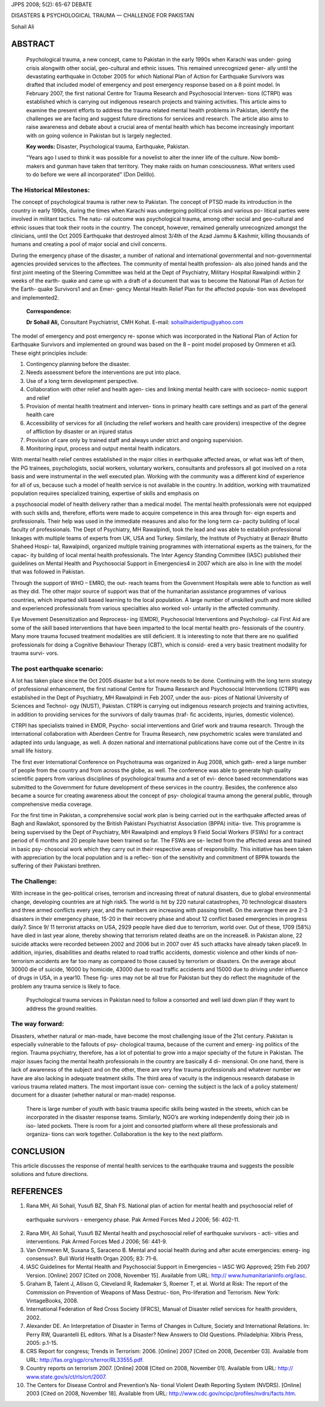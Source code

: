 JPPS 2008; 5(2): 65-67 DEBATE

DISASTERS & PSYCHOLOGICAL TRAUMA — CHALLENGE FOR PAKISTAN

Sohail Ali

ABSTRACT
========

   Psychological trauma, a new concept, came to Pakistan in the early
   1990s when Karachi was under- going crisis alongwith other social,
   geo-cultural and ethnic issues. This remained unrecognized gener-
   ally until the devastating earthquake in October 2005 for which
   National Plan of Action for Earthquake Survivors was drafted that
   included model of emergency and post emergency response based on a 8
   point model. In February 2007, the first national Centre for Trauma
   Research and Psychosocial Interven- tions (CTRPI) was established
   which is carrying out indigenous research projects and training
   activities. This article aims to examine the present efforts to
   address the trauma related mental health problems in Pakistan,
   identify the challenges we are facing and suggest future directions
   for services and research. The article also aims to raise awareness
   and debate about a crucial area of mental health which has become
   increasingly important with on going voilence in Pakistan but is
   largely neglected.

   **Key words:** Disaster, Psychological trauma, Earthquake, Pakistan.

   “Years ago I used to think it was possible for a novelist to alter
   the inner life of the culture. Now bomb- makers and gunman have taken
   that territory. They make raids on human consciousness. What writers
   used to do before we were all incorporated” (Don Delillo).

The Historical Milestones:
--------------------------

The concept of psychological trauma is rather new to Pakistan. The
concept of PTSD made its introduction in the country in early 1990s,
during the times when Karachi was undergoing political crisis and
various po- litical parties were involved in militant tactics. The natu-
ral outcome was psychological trauma, among other social and
geo-cultural and ethnic issues that took their roots in the country. The
concept, however, remained generally unrecognized amongst the
clinicians, until the Oct 2005 Earthquake that destroyed almost 3/4th of
the Azad Jammu & Kashmir, killing thousands of humans and creating a
pool of major social and civil concerns.

During the emergency phase of the disaster, a number of national and
international governmental and non-governmental agencies provided
services to the affectees. The community of mental health profession-
als also joined hands and the first joint meeting of the Steering
Committee was held at the Dept of Psychiatry, Military Hospital
Rawalpindi within 2 weeks of the earth- quake and came up with a draft
of a document that was to become the National Plan of Action for the
Earth- quake Survivors1 and an Emer- gency Mental Health Relief Plan for
the affected popula- tion was developed and implemented2.

   **Correspondence:**

   **Dr Sohail Ali,** Consultant Psychiatrist, CMH Kohat. E-mail:
   sohailhaidertipu@yahoo.com

The model of emergency and post emergency re- sponse which was
incorporated in the National Plan of Action for Earthquake Survivors and
implemented on ground was based on the 8 – point model proposed by
Ommeren et al3. These eight principles include:

1. Contingency planning before the disaster.

2. Needs assessment before the interventions are put into place.

3. Use of a long term development perspective.

4. Collaboration with other relief and health agen- cies and linking
   mental health care with socioeco- nomic support and relief

5. Provision of mental health treatment and interven- tions in primary
   health care settings and as part of the general health care

6. Accessibility of services for all (including the relief workers and
   health care providers) irrespective of the degree of affliction by
   disaster or an injured status

7. Provision of care only by trained staff and always under strict and
   ongoing supervision.

8. Monitoring input, process and output mental health indicators.

With mental health relief centres established in the major cities in
earthquake affected areas, or what was left of them, the PG trainees,
psychologists, social workers, voluntary workers, consultants and
professors all got involved on a rota basis and were instrumental in the
well executed plan. Working with the community was a different kind of
experience for all of us, because such a model of health service is not
available in the country. In addition, working with traumatized
population requires specialized training, expertise of skills and
emphasis on

a psychosocial model of health delivery rather than a medical model. The
mental health professionals were not equipped with such skills and,
therefore, efforts were made to acquire competence in this area through
for- eign experts and professionals. Their help was used in the
immediate measures and also for the long term ca- pacity building of
local faculty of professionals. The Dept of Psychiatry, MH Rawalpindi,
took the lead and was able to establish professional linkages with
multiple teams of experts from UK, USA and Turkey. Similarly, the
Institute of Psychiatry at Benazir Bhutto Shaheed Hospi- tal,
Rawalpindi, organized multiple training programmes with international
experts as the trainers, for the capac- ity building of local mental
health professionals. The Inter Agency Standing Committee (IASC)
published their guidelines on Mental Health and Psychosocial Support in
Emergencies4 in 2007 which are also in line with the model that was
followed in Pakistan.

Through the support of WHO – EMRO, the out- reach teams from the
Government Hospitals were able to function as well as they did. The
other major source of support was that of the humanitarian assistance
programmes of various countries, which imparted skill based learning to
the local population. A large number of unskilled youth and more skilled
and experienced professionals from various specialties also worked vol-
untarily in the affected community.

Eye Movement Desensitization and Reprocess- ing (EMDR), Psychosocial
Interventions and Psychologi- cal First Aid are some of the skill based
interventions that have been imparted to the local mental health pro-
fessionals of the country. Many more trauma focused treatment modalities
are still deficient. It is interesting to note that there are no
qualified professionals for doing a Cognitive Behaviour Therapy (CBT),
which is consid- ered a very basic treatment modality for trauma survi-
vors.

The post earthquake scenario:
-----------------------------

A lot has taken place since the Oct 2005 disaster but a lot more needs
to be done. Continuing with the long term strategy of professional
enhancement, the first national Centre for Trauma Research and
Psychosocial Interventions (CTRPI) was established in the Dept of
Psychiatry, MH Rawalpindi in Feb 2007, under the aus- pices of National
University of Sciences and Technol- ogy (NUST), Pakistan. CTRPI is
carrying out indigenous research projects and training activities, in
addition to providing services for the survivors of daily traumas (traf-
fic accidents, injuries, domestic violence).

CTRPI has specialists trained in EMDR, Psycho- social interventions and
Grief work and trauma research. Through the international collaboration
with Aberdeen Centre for Trauma Research, new psychometric scales were
translated and adapted into urdu language, as well. A dozen national and
international publications have come out of the Centre in its small life
history.

The first ever International Conference on Psychotrauma was organized in
Aug 2008, which gath- ered a large number of people from the country and
from across the globe, as well. The conference was able to generate high
quality scientific papers from various disciplines of psychological
trauma and a set of evi- dence based recommendations was submitted to
the Government for future development of these services in the country.
Besides, the conference also became a source for creating awareness
about the concept of psy- chological trauma among the general public,
through comprehensive media coverage.

For the first time in Pakistan, a comprehensive social work plan is
being carried out in the earthquake affected areas of Bagh and Rawlakot,
sponsored by the British Pakistani Psychiatrist Association (BPPA)
initia- tive. This programme is being supervised by the Dept of
Psychiatry, MH Rawalpindi and employs 9 Field Social Workers (FSWs) for
a contract period of 6 months and 20 people have been trained so far.
The FSWs are se- lected from the affected areas and trained in basic
psy- chosocial work which they carry out in their respective areas of
responsibility. This initiative has been taken with appreciation by the
local population and is a reflec- tion of the sensitivity and commitment
of BPPA towards the suffering of their Pakistani brethren.

The Challenge:
--------------

With increase in the geo-political crises, terrorism and increasing
threat of natural disasters, due to global environmental change,
developing countries are at high risk5. The world is hit by 220 natural
catastrophes, 70 technological disasters and three armed conflicts every
year, and the numbers are increasing with passing time6. On the average
there are 2-3 disasters in their emergency phase, 15-20 in their
recovery phase and about 12 conflict based emergencies in progress
daily7. Since 9/ 11 terrorist attacks on USA, 2929 people have died due
to terrorism, world over. Out of these, 1709 (58%) have died in last
year alone, thereby showing that terrorism related deaths are on the
increase8. in Pakistan alone, 22 suicide attacks were recorded between
2002 and 2006 but in 2007 over 45 such attacks have already taken
place9. In addition, injuries, disabilities and deaths related to road
traffic accidents, domestic violence and other kinds of non- terrorism
accidents are far too many as compared to those caused by terrorism or
disasters. On the average about 30000 die of suicide, 16000 by homicide,
43000 due to road traffic accidents and 15000 due to driving under
influence of drugs in USA, in a year10. These fig- ures may not be all
true for Pakistan but they do reflect the magnitude of the problem any
trauma service is likely to face.

   Psychological trauma services in Pakistan need to follow a consorted
   and well laid down plan if they want to address the ground realities.

The way forward:
----------------

Disasters, whether natural or man-made, have become the most challenging
issue of the 21st century. Pakistan is especially vulnerable to the
fallouts of psy- chological trauma, because of the current and emerg-
ing politics of the region. Trauma psychiatry, therefore, has a lot of
potential to grow into a major specialty of the future in Pakistan. The
major issues facing the mental health professionals in the country are
basically 4 di- mensional. On one hand, there is lack of awareness of
the subject and on the other, there are very few trauma professionals
and whatever number we have are also lacking in adequate treatment
skills. The third area of vacuity is the indigenous research database in
various trauma related matters. The most important issue con- cerning
the subject is the lack of a policy statement/ document for a disaster
(whether natural or man-made) response.

   There is large number of youth with basic trauma specific skills
   being wasted in the streets, which can be incorporated in the
   disaster response teams. Similarly, NGO’s are working independently
   doing their job in iso- lated pockets. There is room for a joint and
   consorted platform where all these professionals and organiza- tions
   can work together. Collaboration is the key to the next platform.

CONCLUSION
==========

This article discusses the response of mental health services to the
earthquake trauma and suggests the possible solutions and future
directions.

REFERENCES
==========

1. Rana MH, Ali Sohail, Yusufi BZ, Shah FS. National plan of action for
   mental health and psychosocial relief of

..

   earthquake survivors - emergency phase. Pak Armed Forces Med J 2006;
   56: 402-11.

2.  Rana MH, Ali Sohail, Yusufi BZ Mental health and psychosocial relief
    of earthquake survivors - acti- vities and interventions. Pak Armed
    Forces Med J 2006; 56: 441-9.

3.  Van Ommeren M, Suxana S, Saraceno B. Mental and social health during
    and after acute emergencies: emerg- ing consensus?. Bull World
    Health Organ 2005; 83: 71-6.

4.  IASC Guidelines for Mental Health and Psychosocial Support in
    Emergencies – IASC WG Approved; 25th Feb 2007 Version. [Online] 2007
    [Cited on 2008, November 15]. Available from URL: http://
    `www.humanitarianinfo.org/iasc. <http://www.humanitarianinfo.org/iasc>`__

5.  Graham B, Talent J, Allison G, Cleveland R, Rademaker S, Roemer T,
    et al. World at Risk: The report of the Commission on Prevention of
    Weapons of Mass Destruc- tion, Pro-liferation and Terrorism. New
    York: VintageBooks, 2008.

6.  International Federation of Red Cross Society (IFRCS), Manual of
    Disaster relief services for health providers, 2002.

7.  Alexander DE. An Interpretation of Disaster in Terms of Changes in
    Culture, Society and International Relations. In: Perry RW,
    Quarantelli EL editors. What Is a Disaster? New Answers to Old
    Questions. Philadelphia: Xlibris Press, 2005: p.1-15.

8.  CRS Report for congress; Trends in Terrorism: 2006. [Online] 2007
    [Cited on 2008, December 03]. Available from URL:
    `http://fas.org/sgp/crs/terror/RL33555.pdf. <http://fas.org/sgp/crs/terror/RL33555.pdf>`__

9.  Country reports on terrorism 2007. [Online] 2008 [Cited on 2008,
    November 01]. Available from URL: http://
    `www.state.gov/s/ct/rls/crt/2007. <http://www.state.gov/s/ct/rls/crt/2007>`__

10. The Centers for Disease Control and Prevention’s Na- tional Violent
    Death Reporting System (NVDRS). [Online] 2003 [Cited on 2008,
    November 18]. Available from URL:
    `http://www.cdc.gov/ncipc/profiles/nvdrs/facts.htm. <http://www.cdc.gov/ncipc/profiles/nvdrs/facts.htm>`__
